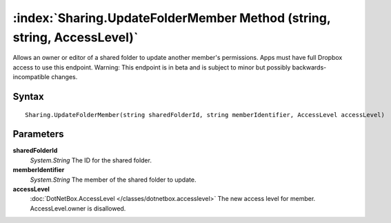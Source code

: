 :index:`Sharing.UpdateFolderMember Method (string, string, AccessLevel)`
========================================================================

Allows an owner or editor of a shared folder to update another member's permissions. Apps must have full Dropbox access to use this endpoint. Warning: This endpoint is in beta and is subject to minor but possibly backwards-incompatible changes.

Syntax
------

::

	Sharing.UpdateFolderMember(string sharedFolderId, string memberIdentifier, AccessLevel accessLevel)

Parameters
----------

**sharedFolderId**
	*System.String* The ID for the shared folder.

**memberIdentifier**
	*System.String* The member of the shared folder to update.

**accessLevel**
	:doc:`DotNetBox.AccessLevel </classes/dotnetbox.accesslevel>` The new access level for member. AccessLevel.owner is disallowed.

